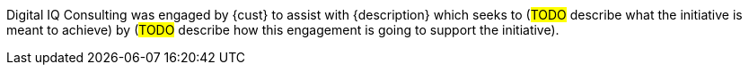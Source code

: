////
Purpose
-------
In a couple of sentences, briefly and at a high level describe the initiative
that Digital IQ is supporting including business need, the technical challenge and the
approach to meeting the challenge.

Sample
------
Digital IQ Consulting was engaged by Acme to assist with the Application
Standardization 2.0 Project which seeks to address the audit risk associated
with non-compliant applications by automating the scanning, remediation and
reporting of non-compliant apps in the environment.  Ansible automation will be
used to establish standardized compliance scanning and remediation activities,
and record the results in the ServiceNow CMDB.

Sample 2
------
(Prior to running the init script to build your engagement report, you can use
the following format to create a starter sentence using variables.  Note the
portions in "<>" are text meant to be replaced.)

Digital IQ Consulting was engaged by {cust} to assist with {description} which
seeks to <describe what the initiative is meant to achieve> by <describe how
this engagement is going to support the initiative>.
////

Digital IQ Consulting was engaged by {cust} to assist with {description} which seeks to (#TODO# describe what the initiative is meant to achieve) by (#TODO# describe how this engagement is going to support the initiative).
